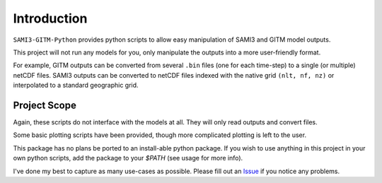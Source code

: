 Introduction
============

``SAMI3-GITM-Python`` provides python scripts to allow easy manipulation of SAMI3 and GITM model outputs.

This project will not run any models for you, only manipulate the outputs into a more user-friendly format. 

For example, GITM outputs can be converted from several ``.bin`` files (one for each time-step) to a single (or multiple) netCDF files. SAMI3 outputs can be converted to netCDF files indexed with the native grid ``(nlt, nf, nz)`` or interpolated to a standard geographic grid.




Project Scope
*************

Again, these scripts do not interface with the models at all. They will only read outputs and convert files.

Some basic plotting scripts have been provided, though more complicated plotting is left to the user. 

This package has no plans be ported to an install-able python package. If you wish to use anything in this project in your own python scripts, add the package to your `$PATH` (see usage for more info).


I've done my best to capture as many use-cases as possible. Please fill out an `Issue <https://github.com/abukowski21/SAMI3-GITM-python/issues>`_ if you notice any problems.
